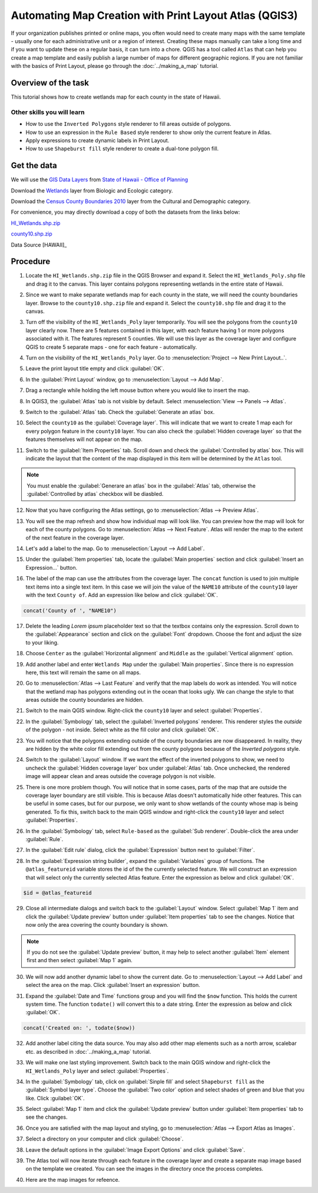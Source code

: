 Automating Map Creation with Print Layout Atlas (QGIS3)
=======================================================
If your organization publishes printed or online maps, you often would need to
create many maps with the same template - usually one for each administrative
unit or a region of interest. Creating these maps manually can take a long time
and if you want to update these on a regular basis, it can turn into a chore.
QGIS has a tool called ``Atlas`` that can help you create a map template and
easily publish a large number of maps for different geographic regions. If you
are not familiar with the basics of Print Layout, please go through the
:doc:`../making_a_map` tutorial.

Overview of the task
--------------------

This tutorial shows how to create wetlands map for each county in the state of
Hawaii.

Other skills you will learn
^^^^^^^^^^^^^^^^^^^^^^^^^^^
- How to use the ``Inverted Polygons`` style renderer to fill areas outside of polygons.
- How to use an expression in the ``Rule Based`` style renderer to show only
  the current feature in Atlas.
- Apply expressions to create dynamic labels in Print Layout.
- How to use ``Shapeburst fill`` style renderer to create a dual-tone polygon fill.

Get the data
------------

We will use the `GIS Data Layers
<http://planning.hawaii.gov/gis/download-gis-data/>`_ from `State of Hawaii -
Office of Planning <http://planning.hawaii.gov/>`_

Download the `Wetlands
<http://files.hawaii.gov/dbedt/op/gis/data/HI_Wetlands.shp.zip>`_ layer from
Biologic and Ecologic category.

Download the `Census County Boundaries 2010
<http://files.hawaii.gov/dbedt/op/gis/data/county10.shp.zip>`_ layer from the
Cultural and Demographic category.

For convenience, you may directly download a copy of both the datasets from the links
below:

`HI_Wetlands.shp.zip <http://www.qgistutorials.com/downloads/HI_Wetlands.shp.zip>`_

`county10.shp.zip <http://www.qgistutorials.com/downloads/county10.shp.zip>`_

Data Source [HAWAII]_

Procedure
---------

1. Locate the ``HI_Wetlands.shp.zip`` file in the QGIS Browser and expand it. Select the ``HI_Wetlands_Poly.shp`` file and drag it to the canvas. This layer contains polygons representing wetlands in the entire state of Hawaii.

.. image:: /static/3/automating_map_creation/images/1.png
   :align: center

2. Since we want to make separate wetlands map for each county in the state, we will need the county boundaries layer. Browse to the ``county10.shp.zip`` file and expand it. Select the ``county10.shp`` file and drag it to the canvas.

.. image:: /static/3/automating_map_creation/images/2.png
   :align: center

3. Turn off the visibility of the ``HI_Wetlands_Poly`` layer temporarily. You will see the polygons from the ``county10`` layer clearly now. There are 5 features contained in this layer, with each feature having 1 or more polygons associated with it. The features represent 5 counties. We will use this layer as the coverage layer and configure QGIS to create 5 separate maps - one for each feature - automatically.

.. image:: /static/3/automating_map_creation/images/3.png
   :align: center

4. Turn on the visibility of the ``HI_Wetlands_Poly`` layer. Go to :menuselection:`Project --> New Print Layout..`.

.. image:: /static/3/automating_map_creation/images/4.png
   :align: center


5. Leave the print layout title empty and click :guilabel:`OK`.

.. image:: /static/3/automating_map_creation/images/5.png
   :align: center

6. In the :guilabel:`Print Layout` window, go to :menuselection:`Layout --> Add Map`.

.. image:: /static/3/automating_map_creation/images/6.png
   :align: center

7. Drag a rectangle while holding the left mouse button where you would like to insert the map.

.. image:: /static/3/automating_map_creation/images/7.png
   :align: center

8. In QGIS3, the :guilabel:`Atlas` tab is not visible by default. Select :menuselection:`View --> Panels --> Atlas`.

.. image:: /static/3/automating_map_creation/images/8.png
   :align: center

9. Switch to the :guilabel:`Atlas` tab. Check the :guilabel:`Generate an atlas` box.

.. image:: /static/3/automating_map_creation/images/9.png
   :align: center

10. Select the ``county10`` as the :guilabel:`Coverage layer`. This will indicate that we want to create 1 map each for every polygon feature in the ``county10`` layer. You can also check the :guilabel:`Hidden coverage layer` so that the features themselves will not appear on the map.

.. image:: /static/3/automating_map_creation/images/10.png
   :align: center
		
11. Switch to the :guilabel:`Item Properties` tab. Scroll down and check the :guilabel:`Controlled by atlas` box. This will indicate the layout that the content of the map displayed in this item will be determined by the ``Atlas`` tool.

.. note:: 

  You must enable the :guilabel:`Generare an atlas` box in the :guilabel:`Atlas` tab, otherwise the :guilabel:`Controlled by atlas` checkbox will be diasbled.

.. image:: /static/3/automating_map_creation/images/11.png
   :align: center


12. Now that you have configuring the Atlas settings, go to :menuselection:`Atlas --> Preview Atlas`.

.. image:: /static/3/automating_map_creation/images/12.png
   :align: center

13. You will see the map refresh and show how individual map will look like. You can preview how the map will look for each of the county polygons. Go to :menuselection:`Atlas --> Next Feature`. Atlas will render the map to the extent of the next feature in the coverage layer.

.. image:: /static/3/automating_map_creation/images/13.png
   :align: center

14. Let's add a label to the map. Go to :menuselection:`Layout --> Add Label`.

.. image:: /static/3/automating_map_creation/images/14.png
   :align: center

15. Under the :guilabel:`Item properties` tab, locate the :guilabel:`Main properties` section and click :guilabel:`Insert an Expression...` button.

.. image:: /static/3/automating_map_creation/images/15.png
   :align: center

16. The label of the map can use the attributes from the coverage layer. The ``concat`` function is used to join multiple text items into a single text item. In this case we will join the value of the ``NAME10`` attribute of the ``county10`` layer with the text ``County of``. Add an expression like below and click :guilabel:`OK`.

.. code-block:: none

   concat('County of ', "NAME10")

.. image:: /static/3/automating_map_creation/images/16.png
   :align: center

17. Delete the leading *Lorem ipsum* placeholder text so that the textbox contains only the expression. Scroll down to the :guilabel:`Appearance` section and click on the :guilabel:`Font` dropdown. Choose the font and adjust the size to your liking.

.. image:: /static/3/automating_map_creation/images/17.png
   :align: center

18. Choose ``Center`` as the :guilabel:`Horizontal alignment` and ``Middle`` as the :guilabel:`Vertical alignment` option. 

.. image:: /static/3/automating_map_creation/images/18.png
   :align: center

19. Add another label and enter ``Wetlands Map`` under the :guilabel:`Main properties`. Since there is no expression here, this text will remain the same on all maps.

.. image:: /static/3/automating_map_creation/images/19.png
   :align: center

20. Go to :menuselection:`Atlas --> Last Feature` and verify that the map labels do work as intended. You will notice that the wetland map has polygons extending out in the ocean that looks ugly. We can change the style to that areas outside the county boundaries are hidden.

.. image:: /static/3/automating_map_creation/images/20.png
   :align: center

21. Switch to the main QGIS window. Right-click the ``county10`` layer and select :guilabel:`Properties`.

.. image:: /static/3/automating_map_creation/images/21.png
   :align: center

22. In the :guilabel:`Symbology` tab, select the :guilabel:`Inverted polygons` renderer. This renderer styles the *outside* of the polygon - not inside. Select white as the fill color and click :guilabel:`OK`.

.. image:: /static/3/automating_map_creation/images/22.png
   :align: center

23. You will notice that the polygons extending outside of the county boundaries are now disappeared. In reality, they are hidden by the white color fill extending out from the county polygons because of the *Inverted polygons* style. 

.. image:: /static/3/automating_map_creation/images/23.png
	:align: center

24. Switch to the :guilabel:`Layout` window. If we want the effect of the inverted polygons to show, we need to uncheck the :guilabel:`Hidden coverage layer` box under :guilabel:`Atlas` tab. Once unchecked, the rendered image will appear clean and areas outside the coverage polygon is not visible.

.. image:: /static/3/automating_map_creation/images/24.png
   :align: center

25. There is one more problem though. You will notice that in some cases, parts of the map that are outside the coverage layer boundary are still visible. This is because Atlas doesn't automatically hide other features. This can be useful in some cases, but for our purpose, we only want to show wetlands of the county whose map is being generated. To fix this, switch back to the main QGIS window and right-click the ``county10`` layer and select :guilabel:`Properties`.

.. image:: /static/3/automating_map_creation/images/25.png
   :align: center

26. In the :guilabel:`Symbology` tab, select ``Rule-based`` as the :guilabel:`Sub renderer`. Double-click the area under :guilabel:`Rule`.

.. image:: /static/3/automating_map_creation/images/26.png
   :align: center

27. In the :guilabel:`Edit rule` dialog, click the :guilabel:`Expression` button next to :guilabel:`Filter`.

.. image:: /static/3/automating_map_creation/images/27.png
   :align: center

28. In the :guilabel:`Expression string builder`, expand the :guilabel:`Variables` group of functions. The ``@atlas_featureid`` variable stores the id of the the currently selected feature. We will construct an expression that will select only the currently selected Atlas feature. Enter the expression as below and click :guilabel:`OK`.

.. code-block:: none

   $id = @atlas_featureid

.. image:: /static/3/automating_map_creation/images/28.png
   :align: center

29. Close all intermediate dialogs and switch back to the :guilabel:`Layout` window. Select :guilabel:`Map 1` item and click the :guilabel:`Update preview` button under :guilabel:`Item properties` tab to see the changes. Notice that now only the area covering the county boundary is shown.

.. note:: 
   If you do not see the :guilabel:`Update preview` button, it may help to select another :guilabel:`Item` element first and then select :guilabel:`Map 1` again.
	 
.. image:: /static/3/automating_map_creation/images/29.png
   :align: center

30. We will now add another dynamic label to show the current date. Go to :menuselection:`Layout --> Add Label` and select the area on the map. Click :guilabel:`Insert an expression` button.

.. image:: /static/3/automating_map_creation/images/30.png
   :align: center

31. Expand the :guilabel:`Date and Time` functions group and you will find the ``$now`` function. This holds the current system time. The function ``todate()`` will convert this to a date string. Enter the expression as below and click :guilabel:`OK`.

.. code-block:: none

   concat('Created on: ', todate($now))

.. image:: /static/3/automating_map_creation/images/31.png
   :align: center

32. Add another label citing the data source. You may also add other map elements such as a north arrow, scalebar etc. as described in :doc:`../making_a_map` tutorial.

.. image:: /static/3/automating_map_creation/images/32.png
   :align: center

33. We will make one last styling improvement. Switch back to the main QGIS window and right-click the ``HI_Wetlands_Poly`` layer and select :guilabel:`Properties`.

.. image:: /static/3/automating_map_creation/images/33.png
   :align: center

34. In the :guilabel:`Symbology` tab, click on :guilabel:`Sinple fill` and select ``Shapeburst fill`` as the :guilabel:`Symbol layer type`. Choose the :guilabel:`Two color` option and select shades of green and blue that you like. Click :guilabel:`OK`.

.. image:: /static/3/automating_map_creation/images/34.png
   :align: center

35. Select :guilabel:`Map 1` item and click the :guilabel:`Update preview` button under :guilabel:`Item properties` tab to see the changes.

.. image:: /static/3/automating_map_creation/images/35.png
   :align: center

36. Once you are satisfied with the map layout and styling, go to :menuselection:`Atlas --> Export Atlas as Images`.

.. image:: /static/3/automating_map_creation/images/36.png
   :align: center

37. Select a directory on your computer and click :guilabel:`Choose`.

.. image:: /static/3/automating_map_creation/images/37.png
   :align: center

38. Leave the default options in the :guilabel:`Image Export Options` and click :guilabel:`Save`.

.. image:: /static/3/automating_map_creation/images/38.png
   :align: center

39. The Atlas tool will now iterate through each feature in the coverage layer and create a separate map image based on the template we created. You can see the images in the directory once the process completes.

.. image:: /static/3/automating_map_creation/images/39.png
   :align: center

40. Here are the map images for refeence.

.. image:: /static/3/automating_map_creation/images/output_1.png
   :align: center

.. image:: /static/3/automating_map_creation/images/output_2.png
   :align: center

.. image:: /static/3/automating_map_creation/images/output_3.png
   :align: center

.. image:: /static/3/automating_map_creation/images/output_4.png
   :align: center

.. image:: /static/3/automating_map_creation/images/output_5.png
   :align: center
